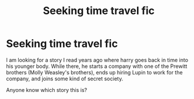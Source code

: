 #+TITLE: Seeking time travel fic

* Seeking time travel fic
:PROPERTIES:
:Author: Far-Promotion5010
:Score: 2
:DateUnix: 1621916931.0
:DateShort: 2021-May-25
:FlairText: What's That Fic?
:END:
I am looking for a story I read years ago where harry goes back in time into his younger body. While there, he starts a company with one of the Prewitt brothers (Molly Weasley's brothers), ends up hiring Lupin to work for the company, and joins some kind of secret society.

Anyone know which story this is?


